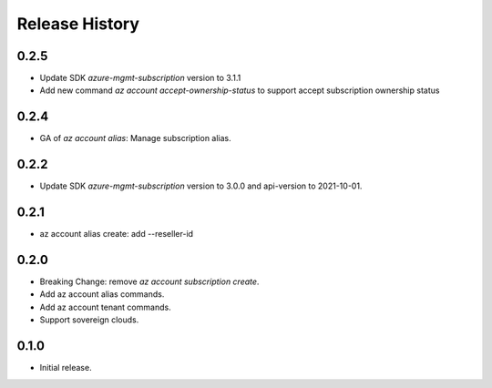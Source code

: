 .. :changelog:

Release History
===============

0.2.5
+++++
* Update SDK `azure-mgmt-subscription` version to 3.1.1
* Add new command `az account accept-ownership-status` to support accept subscription ownership status

0.2.4
+++++
* GA of `az account alias`: Manage subscription alias.

0.2.2
+++++
* Update SDK `azure-mgmt-subscription` version to 3.0.0 and api-version to 2021-10-01.

0.2.1
+++++
* az account alias create: add --reseller-id

0.2.0
+++++
* Breaking Change: remove `az account subscription create`.
* Add az account alias commands.
* Add az account tenant commands.
* Support sovereign clouds.

0.1.0
++++++
* Initial release.
